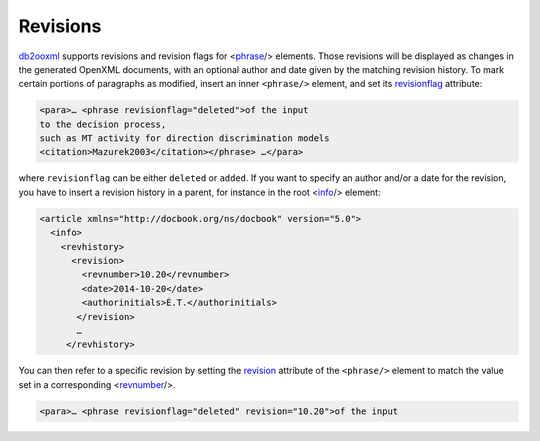 Revisions
=========
db2ooxml_ supports revisions and revision flags for <phrase_/>
elements. Those revisions will be displayed as changes in the
generated OpenXML documents, with an optional author and date given by
the matching revision history. To mark certain portions of paragraphs
as modified, insert an inner ``<phrase/>`` element, and set its
revisionflag_ attribute:

.. code:: xml

   <para>… <phrase revisionflag="deleted">of the input
   to the decision process,
   such as MT activity for direction discrimination models
   <citation>Mazurek2003</citation></phrase> …</para>

where ``revisionflag`` can be either ``deleted`` or ``added``.
If you want to specify an author and/or a date for the revision, you
have to insert a revision history in a parent, for instance in the
root <info_/> element:

.. code:: xml

   <article xmlns="http://docbook.org/ns/docbook" version="5.0">
     <info>
       <revhistory>
         <revision>
           <revnumber>10.20</revnumber>
	   <date>2014-10-20</date>
           <authorinitials>É.T.</authorinitials>
          </revision>
          …
        </revhistory>

You can then refer to a specific revision by setting the revision_
attribute of the ``<phrase/>`` element to match the value set in a
corresponding <revnumber_/>.

.. code:: xml

   <para>… <phrase revisionflag="deleted" revision="10.20">of the input

.. _info: http://docbook.org/tdg51/en/html/info.html
.. _phrase: http://docbook.org/tdg51/en/html/phrase.html
.. _revnumber: http://docbook.org/tdg51/en/html/revnumber.html
.. _db2ooxml: /code/db2ooxml
.. _revision: http://www.docbook.org/tdg51/en/html/ref-elements.html#common.attributes
.. _revisionflag: http://www.docbook.org/tdg51/en/html/ref-elements.html#common.attributes
